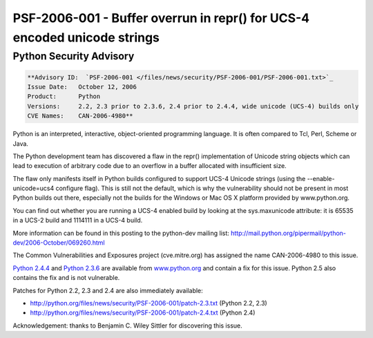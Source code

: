 PSF-2006-001 - Buffer overrun in repr() for UCS-4 encoded unicode strings
-------------------------------------------------------------------------

Python Security Advisory
~~~~~~~~~~~~~~~~~~~~~~~~

.. code-block::

    **Advisory ID:  `PSF-2006-001 </files/news/security/PSF-2006-001/PSF-2006-001.txt>`_
    Issue Date:   October 12, 2006
    Product:      Python
    Versions:     2.2, 2.3 prior to 2.3.6, 2.4 prior to 2.4.4, wide unicode (UCS-4) builds only
    CVE Names:    CAN-2006-4980**

Python is an interpreted, interactive, object-oriented programming language.
It is often compared to Tcl, Perl, Scheme or Java.

The Python development team has discovered a flaw in the repr() 
implementation of Unicode string objects which can lead to execution 
of arbitrary code due to an overflow in a buffer allocated with 
insufficient size.

The flaw only manifests itself in Python builds configured to support
UCS-4 Unicode strings (using the --enable-unicode=ucs4 configure flag).
This is still not the default, which is why the vulnerability should not
be present in most Python builds out there, especially not the builds
for the Windows or Mac OS X platform provided by www.python.org.

You can find out whether you are running a UCS-4 enabled build by
looking at the sys.maxunicode attribute: it is 65535 in a UCS-2 build
and 1114111 in a UCS-4 build.

More information can be found in this
posting to the python-dev mailing list:
`http://mail.python.org/pipermail/python-dev/2006-October/069260.html <http://mail.python.org/pipermail/python-dev/2006-October/069260.html>`_

The Common Vulnerabilities and Exposures project (cve.mitre.org) 
has assigned the name CAN-2006-4980 to this issue.

`Python 2.4.4 <http://www.python.org/2.4.4/>`_ and 
`Python 2.3.6 <http://www.python.org/2.3.6/>`_ are available
from `www.python.org <http://www.python.org/>`_ and 
contain a fix for this issue. 
Python 2.5 also contains the fix and is not vulnerable.

Patches for Python 2.2, 2.3 and 2.4 are also immediately available: 

- `http://python.org/files/news/security/PSF-2006-001/patch-2.3.txt <http://python.org/files/news/security/PSF-2006-001/patch-2.3.txt>`_ (Python 2.2, 2.3)
- `http://python.org/files/news/security/PSF-2006-001/patch-2.4.txt <http://python.org/files/news/security/PSF-2006-001/patch-2.4.txt>`_ (Python 2.4)

Acknowledgement: thanks to Benjamin C. Wiley Sittler for discovering 
this issue.